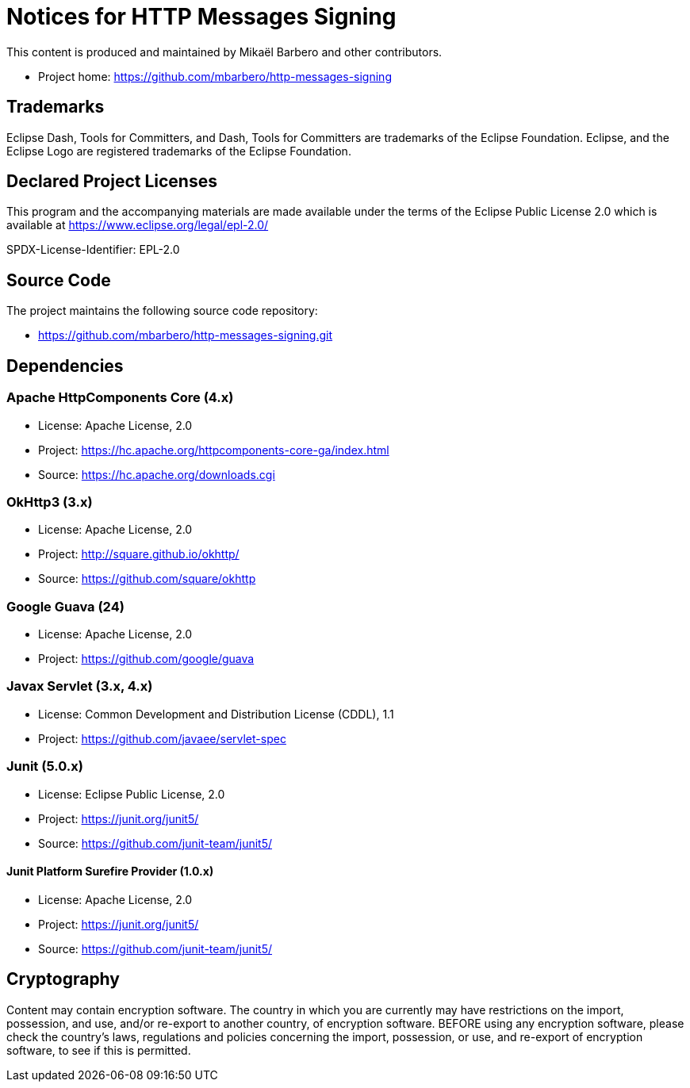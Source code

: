 = Notices for HTTP Messages Signing

This content is produced and maintained by Mikaël Barbero and other contributors.

* Project home: https://github.com/mbarbero/http-messages-signing

== Trademarks

Eclipse Dash, Tools for Committers, and Dash, Tools for Committers are
trademarks of the Eclipse Foundation. Eclipse, and the Eclipse Logo are
registered trademarks of the Eclipse Foundation.

== Declared Project Licenses

This program and the accompanying materials are made available under the terms 
of the Eclipse Public License 2.0 which is available at 
https://www.eclipse.org/legal/epl-2.0/

SPDX-License-Identifier: EPL-2.0

== Source Code

The project maintains the following source code repository:

 * https://github.com/mbarbero/http-messages-signing.git

== Dependencies

=== Apache HttpComponents Core (4.x)

 * License: Apache License, 2.0
 * Project: https://hc.apache.org/httpcomponents-core-ga/index.html
 * Source: https://hc.apache.org/downloads.cgi

=== OkHttp3 (3.x)

 * License: Apache License, 2.0
 * Project: http://square.github.io/okhttp/
 * Source: https://github.com/square/okhttp

=== Google Guava (24)

 * License: Apache License, 2.0
 * Project: https://github.com/google/guava

=== Javax Servlet (3.x, 4.x)

 * License: Common Development and Distribution License (CDDL), 1.1
 * Project: https://github.com/javaee/servlet-spec

=== Junit (5.0.x)

 * License: Eclipse Public License, 2.0
 * Project: https://junit.org/junit5/
 * Source: https://github.com/junit-team/junit5/

==== Junit Platform Surefire Provider (1.0.x)

 * License: Apache License, 2.0
 * Project: https://junit.org/junit5/
 * Source: https://github.com/junit-team/junit5/

== Cryptography

Content may contain encryption software. The country in which you are currently
may have restrictions on the import, possession, and use, and/or re-export to
another country, of encryption software. BEFORE using any encryption software,
please check the country's laws, regulations and policies concerning the import,
possession, or use, and re-export of encryption software, to see if this is
permitted.